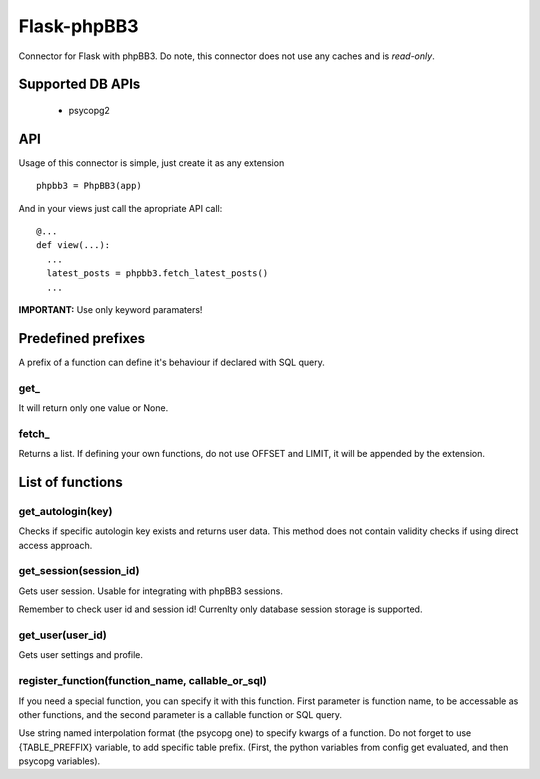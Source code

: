 Flask-phpBB3
============

Connector for Flask with phpBB3. Do note, this connector does not use any caches
and is *read-only*.

Supported DB APIs
-----------------

  * psycopg2

API
---

Usage of this connector is simple, just create it as any extension
::

  phpbb3 = PhpBB3(app)

And in your views just call the apropriate API call:

::

  @...
  def view(...):
    ...
    latest_posts = phpbb3.fetch_latest_posts()
    ...

**IMPORTANT:** Use only keyword paramaters!

Predefined prefixes
-------------------

A prefix of a function can define it's behaviour if declared with SQL query.

get\_
+++++

It will return only one value or None.

fetch\_
+++++++

Returns a list. If defining your own functions, do not use OFFSET and LIMIT, it will
be appended by the extension.

List of functions
-----------------

get_autologin(key)
++++++++++++++++++

Checks if specific autologin key exists and returns user data. This method does not
contain validity checks if using direct access approach.

get_session(session_id)
+++++++++++++++++++++++

Gets user session. Usable for integrating with phpBB3 sessions.

Remember to check user id and session id! Currenlty only database session storage is
supported.

get_user(user_id)
+++++++++++++++++

Gets user settings and profile.

register_function(function_name, callable_or_sql)
+++++++++++++++++++++++++++++++++++++++++++++++++

If you need a special function, you can specify it with this function. First parameter
is function name, to be accessable as other functions, and the second parameter is a
callable function or SQL query.

Use string named interpolation format (the psycopg one) to specify kwargs of a function.
Do not forget to use {TABLE_PREFFIX} variable, to add specific table prefix. (First, the
python variables from config get evaluated, and then psycopg variables).
